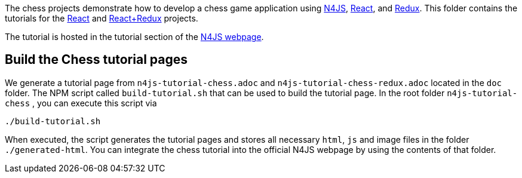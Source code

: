 The chess projects demonstrate how to develop a chess game application using link:https://www.eclipse.org/n4js/[N4JS], link:https://reactjs.org/[React], and link:https://redux.js.org/[Redux].
This folder contains the tutorials for the link:../chess-react/README.adoc[React] and link:../chess-react-redux/README.adoc[React+Redux] projects.


The tutorial is hosted in the tutorial section of the link:https://www.eclipse.org/n4js/userguides/index.html#_tutorials[N4JS webpage].


== Build the Chess tutorial pages

We generate a tutorial page from `n4js-tutorial-chess.adoc` and `n4js-tutorial-chess-redux.adoc` located in the `doc` folder.
The NPM script called `build-tutorial.sh` that can be used to build the tutorial page.
In the root folder `n4js-tutorial-chess` , you can execute this script via

[source,bash]
----
./build-tutorial.sh
----


When executed, the script generates the tutorial pages and stores all necessary `html`, `js` and image files in the folder `./generated-html`.
You can integrate the chess tutorial into the official N4JS webpage by using the contents of that folder.
